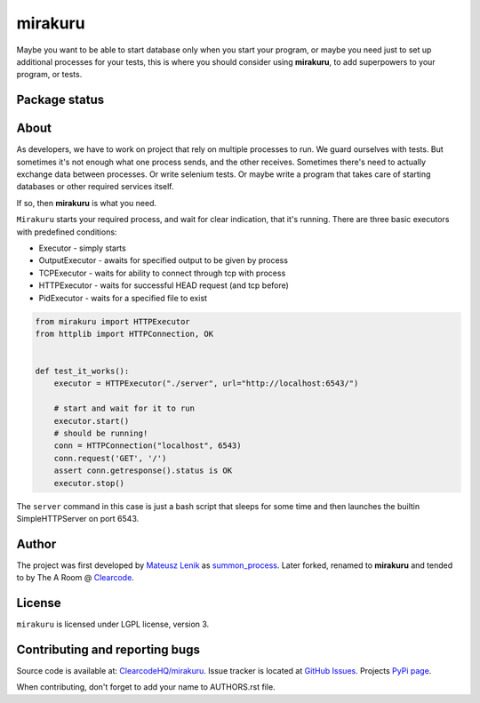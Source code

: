 mirakuru
========

Maybe you want to be able to start database only when you start your program,
or maybe you need just to set up additional processes for your tests,
this is where you should consider using **mirakuru**, to add superpowers to your program,
or tests.


.. image:: https://pypip.in/v/mirakuru/badge.png
    :target: https://pypi.python.org/pypi/mirakuru/
    :alt: Latest PyPI version

.. image:: https://readthedocs.org/projects/mirakuru/badge/?version=v0.2.0
    :target: https://readthedocs.org/projects/mirakuru/?badge=v0.2.0
    :alt: Documentation Status

.. image:: https://pypip.in/d/mirakuru/badge.png
    :target: https://pypi.python.org/pypi/mirakuru/
    :alt: Number of PyPI downloads

.. image:: https://pypip.in/wheel/mirakuru/badge.png
    :target: https://pypi.python.org/pypi/mirakuru/
    :alt: Wheel Status

.. image:: https://pypip.in/egg/mirakuru/badge.png
    :target: https://pypi.python.org/pypi/mirakuru/
    :alt: Egg Status

.. image:: https://pypip.in/license/mirakuru/badge.png
    :target: https://pypi.python.org/pypi/mirakuru/
    :alt: License

Package status
--------------

.. image:: https://travis-ci.org/ClearcodeHQ/mirakuru.svg?branch=v0.2.0
    :target: https://travis-ci.org/ClearcodeHQ/mirakuru
    :alt: Tests

.. image:: https://coveralls.io/repos/ClearcodeHQ/mirakuru/badge.png?branch=v0.2.0
    :target: https://coveralls.io/r/ClearcodeHQ/mirakuru?branch=v0.2.0
    :alt: Coverage Status

.. image:: https://requires.io/github/ClearcodeHQ/mirakuru/requirements.svg?tag=v0.2.0
     :target: https://requires.io/github/ClearcodeHQ/mirakuru/requirements/?tag=v0.2.0
     :alt: Requirements Status


About
-----

As developers, we have to work on project that rely on multiple processes to run.
We guard ourselves with tests. But sometimes it's not enough what one process
sends, and the other receives. Sometimes there's need to actually exchange data
between processes. Or write selenium tests. Or maybe write a program that takes
care of starting databases or other required services itself.

If so, then **mirakuru** is what you need.

``Mirakuru`` starts your required process, and wait for clear indication,
that it's running. There are three basic executors with predefined conditions:


* Executor - simply starts
* OutputExecutor - awaits for specified output to be given by process
* TCPExecutor - waits for ability to connect through tcp with process
* HTTPExecutor - waits for successful HEAD request (and tcp before)
* PidExecutor - waits for a specified file to exist

.. code-block:: python

    from mirakuru import HTTPExecutor
    from httplib import HTTPConnection, OK


    def test_it_works():
        executor = HTTPExecutor("./server", url="http://localhost:6543/")

        # start and wait for it to run
        executor.start()
        # should be running!
        conn = HTTPConnection("localhost", 6543)
        conn.request('GET', '/')
        assert conn.getresponse().status is OK
        executor.stop()

The ``server`` command in this case is just a bash script that sleeps for some
time and then launches the builtin SimpleHTTPServer on port 6543.

Author
------

The project was first developed by `Mateusz Lenik <http://mlen.pl>`_
as `summon_process <https://github.com/mlen/summon_process>`_.
Later forked, renamed to **mirakuru** and tended to by The A Room @ `Clearcode <http://clearcode.cc>`_.

License
-------

``mirakuru`` is licensed under LGPL license, version 3.

Contributing and reporting bugs
-------------------------------

Source code is available at: `ClearcodeHQ/mirakuru <https://github.com/ClearcodeHQ/mirakuru>`_.
Issue tracker is located at `GitHub Issues <https://github.com/ClearcodeHQ/mirakuru/issues>`_.
Projects `PyPi page <https://pypi.python.org/pypi/mirakuru>`_.

When contributing, don't forget to add your name to AUTHORS.rst file.

